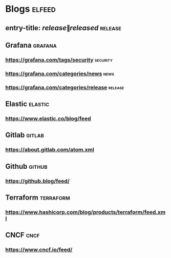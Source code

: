 * Blogs :elfeed:
** entry-title: \(release\|released\) :release:
** Grafana :grafana:
*** https://grafana.com/tags/security :security:
*** https://grafana.com/categories/news :news:
*** https://grafana.com/categories/release :release:
** Elastic :elastic:
*** https://www.elastic.co/blog/feed
** Gitlab :gitlab:
*** https://about.gitlab.com/atom.xml
** Github :github:
*** https://github.blog/feed/
** Terraform :terraform:
*** https://www.hashicorp.com/blog/products/terraform/feed.xml
** CNCF :cncf:
*** https://www.cncf.io/feed/
